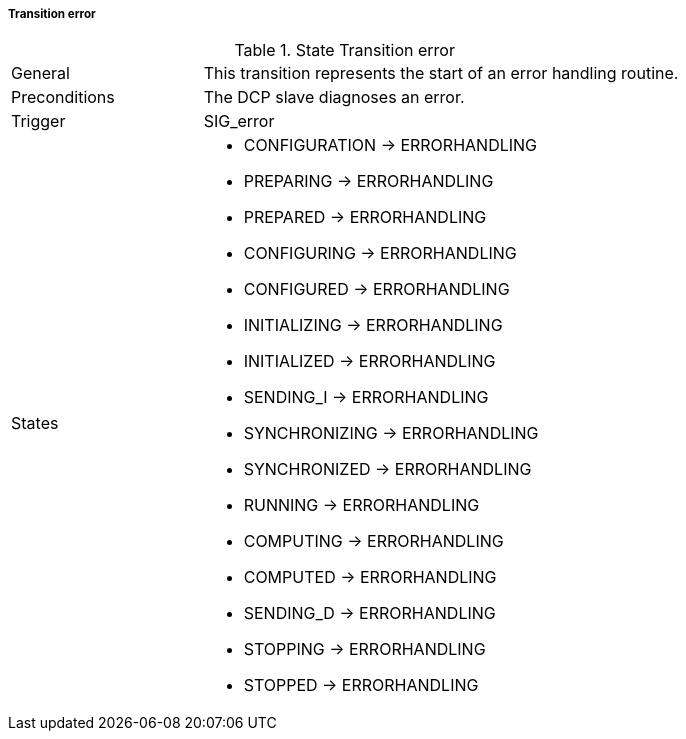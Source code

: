 ===== Transition error

.State Transition error
[width="100%", cols="2,5", float="center"]
|===
|General
|This transition represents the start of an error handling routine.

|Preconditions
|The DCP slave diagnoses an error.

|Trigger
|+SIG_error+

|States
a| * +CONFIGURATION+ -> +ERRORHANDLING+
* +PREPARING+ -> +ERRORHANDLING+
* +PREPARED+ -> +ERRORHANDLING+
* +CONFIGURING+ -> +ERRORHANDLING+
* +CONFIGURED+ -> +ERRORHANDLING+
* +INITIALIZING+ -> +ERRORHANDLING+
* +INITIALIZED+ -> +ERRORHANDLING+
* +SENDING_I+ -> +ERRORHANDLING+
* +SYNCHRONIZING+ -> +ERRORHANDLING+
* +SYNCHRONIZED+ -> +ERRORHANDLING+
* +RUNNING+ -> +ERRORHANDLING+
* +COMPUTING+ -> +ERRORHANDLING+
* +COMPUTED+ -> +ERRORHANDLING+
* +SENDING_D+ -> +ERRORHANDLING+
* +STOPPING+ -> +ERRORHANDLING+
* +STOPPED+ -> +ERRORHANDLING+
|===
